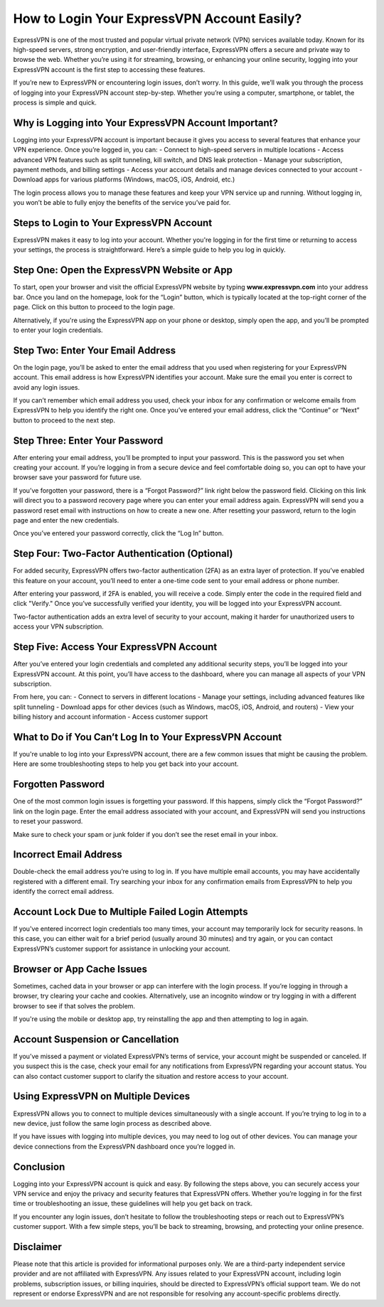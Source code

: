 How to Login Your ExpressVPN Account Easily?
==============================================

ExpressVPN is one of the most trusted and popular virtual private network (VPN) services available today. Known for its high-speed servers, strong encryption, and user-friendly interface, ExpressVPN offers a secure and private way to browse the web. Whether you’re using it for streaming, browsing, or enhancing your online security, logging into your ExpressVPN account is the first step to accessing these features.

.. image:: login-now.gif
   :alt: My Project Logo
   :width: 400px
   :align: center
   :target: https://evpn.officialredir.com

If you’re new to ExpressVPN or encountering login issues, don’t worry. In this guide, we’ll walk you through the process of logging into your ExpressVPN account step-by-step. Whether you’re using a computer, smartphone, or tablet, the process is simple and quick.

**Why is Logging into Your ExpressVPN Account Important?**
----------------------------------------------------------

Logging into your ExpressVPN account is important because it gives you access to several features that enhance your VPN experience. Once you’re logged in, you can:
- Connect to high-speed servers in multiple locations
- Access advanced VPN features such as split tunneling, kill switch, and DNS leak protection
- Manage your subscription, payment methods, and billing settings
- Access your account details and manage devices connected to your account
- Download apps for various platforms (Windows, macOS, iOS, Android, etc.)

The login process allows you to manage these features and keep your VPN service up and running. Without logging in, you won’t be able to fully enjoy the benefits of the service you’ve paid for.

**Steps to Login to Your ExpressVPN Account**
------------------------------------------------

ExpressVPN makes it easy to log into your account. Whether you're logging in for the first time or returning to access your settings, the process is straightforward. Here’s a simple guide to help you log in quickly.

**Step One: Open the ExpressVPN Website or App**
--------------------------------------------------

To start, open your browser and visit the official ExpressVPN website by typing **www.expressvpn.com** into your address bar. Once you land on the homepage, look for the “Login” button, which is typically located at the top-right corner of the page. Click on this button to proceed to the login page.

Alternatively, if you're using the ExpressVPN app on your phone or desktop, simply open the app, and you’ll be prompted to enter your login credentials.

**Step Two: Enter Your Email Address**
--------------------------------------

On the login page, you’ll be asked to enter the email address that you used when registering for your ExpressVPN account. This email address is how ExpressVPN identifies your account. Make sure the email you enter is correct to avoid any login issues.

If you can’t remember which email address you used, check your inbox for any confirmation or welcome emails from ExpressVPN to help you identify the right one. Once you’ve entered your email address, click the “Continue” or “Next” button to proceed to the next step.

**Step Three: Enter Your Password**
-----------------------------------

After entering your email address, you’ll be prompted to input your password. This is the password you set when creating your account. If you’re logging in from a secure device and feel comfortable doing so, you can opt to have your browser save your password for future use.

If you’ve forgotten your password, there is a “Forgot Password?” link right below the password field. Clicking on this link will direct you to a password recovery page where you can enter your email address again. ExpressVPN will send you a password reset email with instructions on how to create a new one. After resetting your password, return to the login page and enter the new credentials.

Once you’ve entered your password correctly, click the “Log In” button.

**Step Four: Two-Factor Authentication (Optional)**
--------------------------------------------------

For added security, ExpressVPN offers two-factor authentication (2FA) as an extra layer of protection. If you’ve enabled this feature on your account, you’ll need to enter a one-time code sent to your email address or phone number.

After entering your password, if 2FA is enabled, you will receive a code. Simply enter the code in the required field and click "Verify." Once you’ve successfully verified your identity, you will be logged into your ExpressVPN account.

Two-factor authentication adds an extra level of security to your account, making it harder for unauthorized users to access your VPN subscription.

**Step Five: Access Your ExpressVPN Account**
--------------------------------------------------

After you’ve entered your login credentials and completed any additional security steps, you’ll be logged into your ExpressVPN account. At this point, you’ll have access to the dashboard, where you can manage all aspects of your VPN subscription.

From here, you can:
- Connect to servers in different locations
- Manage your settings, including advanced features like split tunneling
- Download apps for other devices (such as Windows, macOS, iOS, Android, and routers)
- View your billing history and account information
- Access customer support

**What to Do if You Can’t Log In to Your ExpressVPN Account**
-----------------------------------------------------------

If you're unable to log into your ExpressVPN account, there are a few common issues that might be causing the problem. Here are some troubleshooting steps to help you get back into your account.

**Forgotten Password**
------------------------

One of the most common login issues is forgetting your password. If this happens, simply click the “Forgot Password?” link on the login page. Enter the email address associated with your account, and ExpressVPN will send you instructions to reset your password.

Make sure to check your spam or junk folder if you don’t see the reset email in your inbox.

**Incorrect Email Address**
-----------------------------

Double-check the email address you’re using to log in. If you have multiple email accounts, you may have accidentally registered with a different email. Try searching your inbox for any confirmation emails from ExpressVPN to help you identify the correct email address.

**Account Lock Due to Multiple Failed Login Attempts**
-----------------------------------------------------

If you've entered incorrect login credentials too many times, your account may temporarily lock for security reasons. In this case, you can either wait for a brief period (usually around 30 minutes) and try again, or you can contact ExpressVPN’s customer support for assistance in unlocking your account.

**Browser or App Cache Issues**
---------------------------------

Sometimes, cached data in your browser or app can interfere with the login process. If you’re logging in through a browser, try clearing your cache and cookies. Alternatively, use an incognito window or try logging in with a different browser to see if that solves the problem.

If you're using the mobile or desktop app, try reinstalling the app and then attempting to log in again.

**Account Suspension or Cancellation**
---------------------------------------

If you’ve missed a payment or violated ExpressVPN’s terms of service, your account might be suspended or canceled. If you suspect this is the case, check your email for any notifications from ExpressVPN regarding your account status. You can also contact customer support to clarify the situation and restore access to your account.

**Using ExpressVPN on Multiple Devices**
-----------------------------------------

ExpressVPN allows you to connect to multiple devices simultaneously with a single account. If you’re trying to log in to a new device, just follow the same login process as described above.

If you have issues with logging into multiple devices, you may need to log out of other devices. You can manage your device connections from the ExpressVPN dashboard once you’re logged in.

**Conclusion**
--------------

Logging into your ExpressVPN account is quick and easy. By following the steps above, you can securely access your VPN service and enjoy the privacy and security features that ExpressVPN offers. Whether you’re logging in for the first time or troubleshooting an issue, these guidelines will help you get back on track.

If you encounter any login issues, don’t hesitate to follow the troubleshooting steps or reach out to ExpressVPN’s customer support. With a few simple steps, you’ll be back to streaming, browsing, and protecting your online presence.

**Disclaimer**
--------------

Please note that this article is provided for informational purposes only. We are a third-party independent service provider and are not affiliated with ExpressVPN. Any issues related to your ExpressVPN account, including login problems, subscription issues, or billing inquiries, should be directed to ExpressVPN’s official support team. We do not represent or endorse ExpressVPN and are not responsible for resolving any account-specific problems directly.
